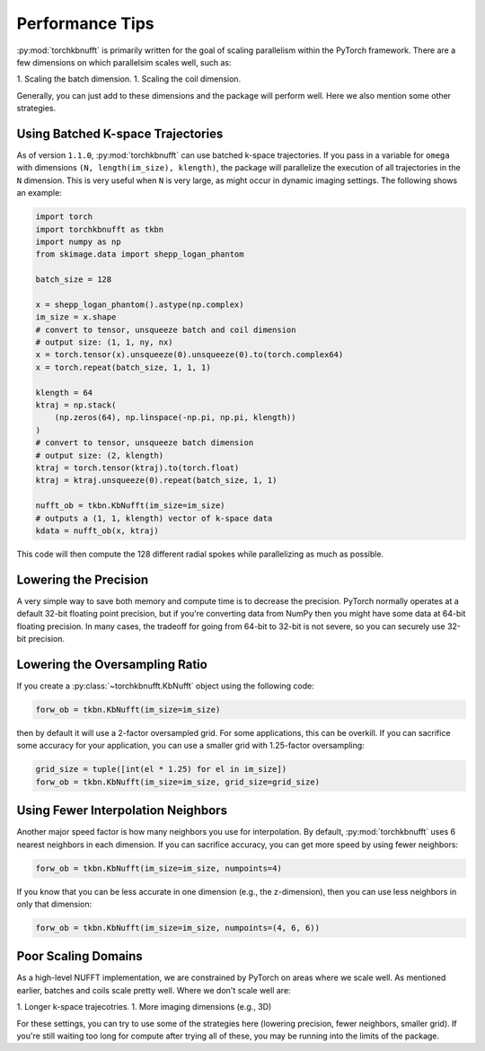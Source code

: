 Performance Tips
================

:py:mod:`torchkbnufft` is primarily written for the goal of scaling parallelism within
the PyTorch framework. There are a few dimensions on which parallelsim scales well,
such as:

1. Scaling the batch dimension.
1. Scaling the coil dimension.

Generally, you can just add to these dimensions and the package will perform well. Here
we also mention some other strategies.

Using Batched K-space Trajectories
----------------------------------

As of version ``1.1.0``, :py:mod:`torchkbnufft` can use batched k-space trajectories.
If you pass in a variable for ``omega`` with dimensions
``(N, length(im_size), klength)``, the package will parallelize the execution of all
trajectories in the ``N`` dimension. This is very useful when ``N`` is very large, as
might occur in dynamic imaging settings. The following shows an example:

.. code-block:: python

    import torch
    import torchkbnufft as tkbn
    import numpy as np
    from skimage.data import shepp_logan_phantom

    batch_size = 128

    x = shepp_logan_phantom().astype(np.complex)
    im_size = x.shape
    # convert to tensor, unsqueeze batch and coil dimension
    # output size: (1, 1, ny, nx)
    x = torch.tensor(x).unsqueeze(0).unsqueeze(0).to(torch.complex64)
    x = torch.repeat(batch_size, 1, 1, 1)

    klength = 64
    ktraj = np.stack(
        (np.zeros(64), np.linspace(-np.pi, np.pi, klength))
    )
    # convert to tensor, unsqueeze batch dimension
    # output size: (2, klength)
    ktraj = torch.tensor(ktraj).to(torch.float)
    ktraj = ktraj.unsqueeze(0).repeat(batch_size, 1, 1)

    nufft_ob = tkbn.KbNufft(im_size=im_size)
    # outputs a (1, 1, klength) vector of k-space data
    kdata = nufft_ob(x, ktraj)

This code will then compute the 128 different radial spokes while parallelizing as much
as possible.

Lowering the Precision
----------------------

A very simple way to save both memory and compute time is to decrease the precision.
PyTorch normally operates at a default 32-bit floating point precision, but if you're
converting data from NumPy then you might have some data at 64-bit floating precision.
In many cases, the tradeoff for going from 64-bit to 32-bit is not severe, so you can
securely use 32-bit precision.

Lowering the Oversampling Ratio
-------------------------------

If you create a :py:class:`~torchkbnufft.KbNufft` object using the following code:

.. code-block:: python

    forw_ob = tkbn.KbNufft(im_size=im_size)

then by default it will use a 2-factor oversampled grid. For some applications, this can
be overkill. If you can sacrifice some accuracy for your application, you can use a
smaller grid with 1.25-factor oversampling:

.. code-block:: python

    grid_size = tuple([int(el * 1.25) for el in im_size])
    forw_ob = tkbn.KbNufft(im_size=im_size, grid_size=grid_size)

Using Fewer Interpolation Neighbors
-----------------------------------

Another major speed factor is how many neighbors you use for interpolation. By default,
:py:mod:`torchkbnufft` uses 6 nearest neighbors in each dimension. If you can sacrifice
accuracy, you can get more speed by using fewer neighbors:

.. code-block:: python

    forw_ob = tkbn.KbNufft(im_size=im_size, numpoints=4)

If you know that you can be less accurate in one dimension (e.g., the z-dimension), then
you can use less neighbors in only that dimension:

.. code-block:: python

    forw_ob = tkbn.KbNufft(im_size=im_size, numpoints=(4, 6, 6))

Poor Scaling Domains
--------------------

As a high-level NUFFT implementation, we are constrained by PyTorch on areas where we
scale well. As mentioned earlier, batches and coils scale pretty well. Where we don't
scale well are:

1. Longer k-space trajecotries.
1. More imaging dimensions (e.g., 3D)

For these settings, you can try to use some of the strategies here (lowering precision,
fewer neighbors, smaller grid). If you're still waiting too long for compute after
trying all of these, you may be running into the limits of the package.
